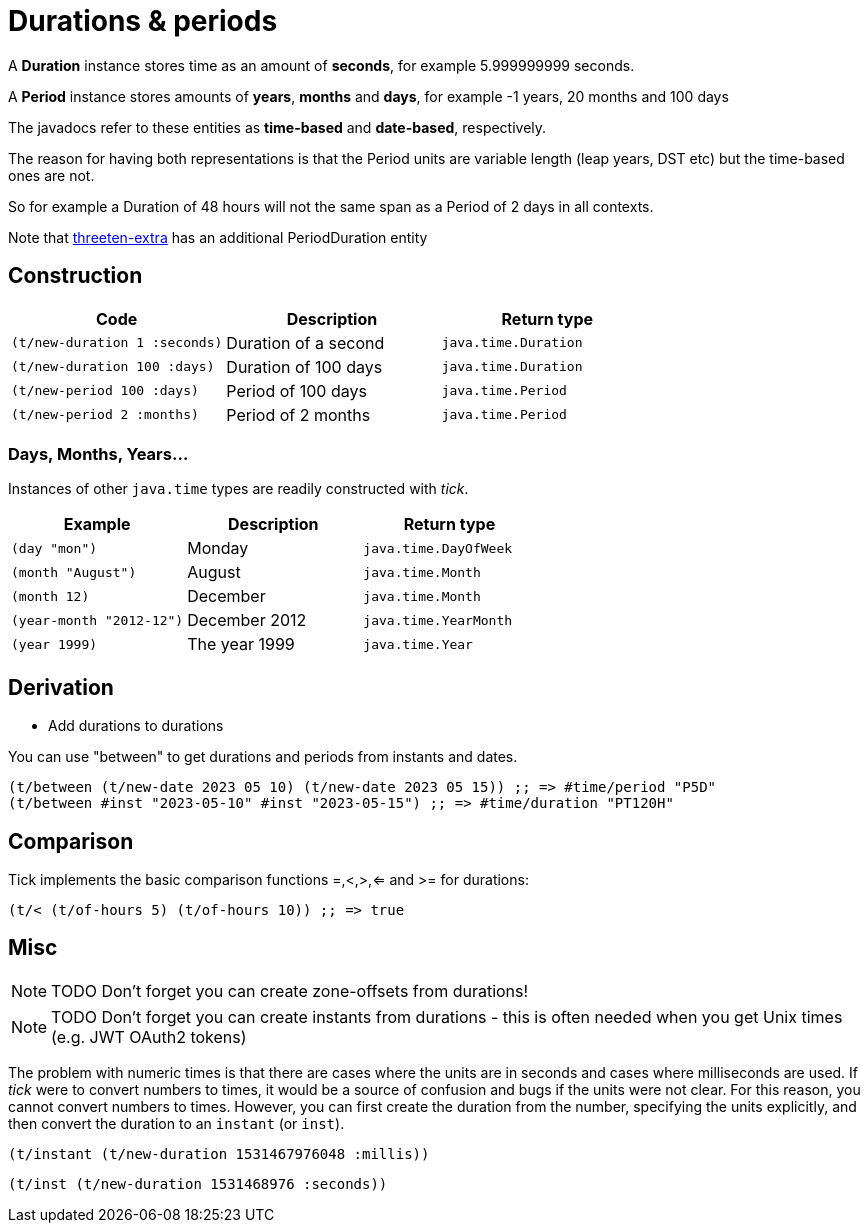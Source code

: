 = Durations & periods

A *Duration* instance stores time as an amount of *seconds*, for example 5.999999999 seconds.   

A *Period* instance stores amounts of *years*, *months* and *days*, for example -1 years, 20 months and 100 days

The javadocs refer to these entities as *time-based*  and *date-based*, respectively. 

The reason for having both representations is that the Period units are variable length (leap years, DST etc) but the time-based ones are not. 

So for example a Duration of 48 hours will not the same span as a Period of 2 days in all contexts.

Note that https://www.threeten.org/threeten-extra/[threeten-extra] has an additional PeriodDuration entity

== Construction

[%header,cols="l,a,l"]
|===
|Code|Description|Return type
|(t/new-duration 1 :seconds)|Duration of a second|java.time.Duration
|(t/new-duration 100 :days)|Duration of 100 days|java.time.Duration
|(t/new-period 100 :days)|Period of 100 days|java.time.Period
|(t/new-period 2 :months)|Period of 2 months|java.time.Period
|===

=== Days, Months, Years…

Instances of other `java.time` types are readily constructed with _tick_.

[%header,cols="l,a,l"]
|===
|Example|Description|Return type
|(day "mon")|Monday|java.time.DayOfWeek
|(month "August")|August|java.time.Month
|(month 12)|December|java.time.Month
|(year-month "2012-12")|December 2012|java.time.YearMonth
|(year 1999)|The year 1999|java.time.Year
|===

== Derivation

* Add durations to durations

You can use "between" to get durations and periods from instants and dates.

[source.code,clojure]
----
(t/between (t/new-date 2023 05 10) (t/new-date 2023 05 15)) ;; => #time/period "P5D"
(t/between #inst "2023-05-10" #inst "2023-05-15") ;; => #time/duration "PT120H"
----

== Comparison

Tick implements the basic comparison functions =,<,>,<= and >= for durations:

[source.code,clojure]
----
(t/< (t/of-hours 5) (t/of-hours 10)) ;; => true
----

== Misc

NOTE: TODO Don't forget you can create zone-offsets from durations!

====
NOTE: TODO Don't forget you can create instants from durations - this is often needed when you get Unix times (e.g. JWT OAuth2 tokens)

The problem with numeric times is that there are cases where the units
are in seconds and cases where milliseconds are used. If _tick_ were
to convert numbers to times, it would be a source of confusion and
bugs if the units were not clear. For this reason, you cannot convert
numbers to times. However, you can first create the duration from the
number, specifying the units explicitly, and then convert the duration
to an `instant` (or `inst`).

[source.code,clojure]
----
(t/instant (t/new-duration 1531467976048 :millis))
----

[source.code,clojure]
----
(t/inst (t/new-duration 1531468976 :seconds))
----
====
